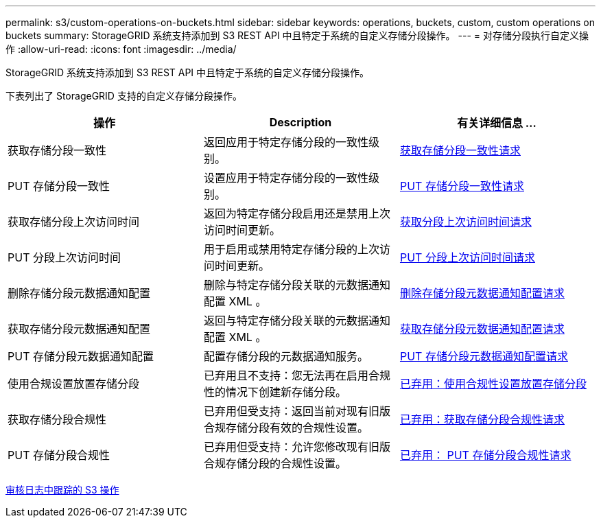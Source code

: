---
permalink: s3/custom-operations-on-buckets.html 
sidebar: sidebar 
keywords: operations, buckets, custom, custom operations on buckets 
summary: StorageGRID 系统支持添加到 S3 REST API 中且特定于系统的自定义存储分段操作。 
---
= 对存储分段执行自定义操作
:allow-uri-read: 
:icons: font
:imagesdir: ../media/


[role="lead"]
StorageGRID 系统支持添加到 S3 REST API 中且特定于系统的自定义存储分段操作。

下表列出了 StorageGRID 支持的自定义存储分段操作。

|===
| 操作 | Description | 有关详细信息 ... 


 a| 
获取存储分段一致性
 a| 
返回应用于特定存储分段的一致性级别。
 a| 
xref:get-bucket-consistency-request.adoc[获取存储分段一致性请求]



 a| 
PUT 存储分段一致性
 a| 
设置应用于特定存储分段的一致性级别。
 a| 
xref:put-bucket-consistency-request.adoc[PUT 存储分段一致性请求]



 a| 
获取存储分段上次访问时间
 a| 
返回为特定存储分段启用还是禁用上次访问时间更新。
 a| 
xref:get-bucket-last-access-time-request.adoc[获取分段上次访问时间请求]



 a| 
PUT 分段上次访问时间
 a| 
用于启用或禁用特定存储分段的上次访问时间更新。
 a| 
xref:put-bucket-last-access-time-request.adoc[PUT 分段上次访问时间请求]



 a| 
删除存储分段元数据通知配置
 a| 
删除与特定存储分段关联的元数据通知配置 XML 。
 a| 
xref:delete-bucket-metadata-notification-configuration-request.adoc[删除存储分段元数据通知配置请求]



 a| 
获取存储分段元数据通知配置
 a| 
返回与特定存储分段关联的元数据通知配置 XML 。
 a| 
xref:get-bucket-metadata-notification-configuration-request.adoc[获取存储分段元数据通知配置请求]



 a| 
PUT 存储分段元数据通知配置
 a| 
配置存储分段的元数据通知服务。
 a| 
xref:put-bucket-metadata-notification-configuration-request.adoc[PUT 存储分段元数据通知配置请求]



 a| 
使用合规设置放置存储分段
 a| 
已弃用且不支持：您无法再在启用合规性的情况下创建新存储分段。
 a| 
xref:deprecated-put-bucket-request-modifications-for-compliance.adoc[已弃用：使用合规性设置放置存储分段]



 a| 
获取存储分段合规性
 a| 
已弃用但受支持：返回当前对现有旧版合规存储分段有效的合规性设置。
 a| 
xref:deprecated-get-bucket-compliance-request.adoc[已弃用：获取存储分段合规性请求]



 a| 
PUT 存储分段合规性
 a| 
已弃用但受支持：允许您修改现有旧版合规存储分段的合规性设置。
 a| 
xref:deprecated-put-bucket-compliance-request.adoc[已弃用： PUT 存储分段合规性请求]

|===
xref:s3-operations-tracked-in-audit-logs.adoc[审核日志中跟踪的 S3 操作]
